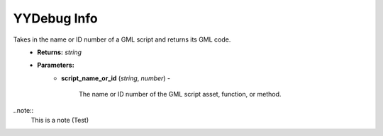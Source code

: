 YYDebug Info
============

.. py:function:: yydebug_get_script_code(script_name_or_id)

Takes in the name or ID number of a GML script and returns its GML code.
    * **Returns:** *string*
    * **Parameters:**
        * **script_name_or_id** (*string*, *number*) -
        
            The name or ID number of the GML script asset, function, or method.

..note::
   This is a note
   (Test)
